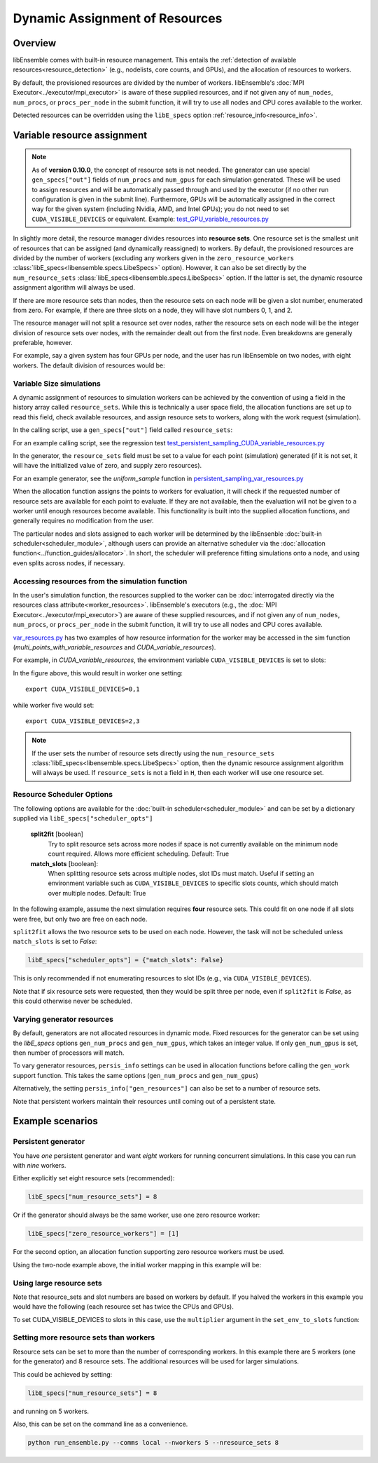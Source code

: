 Dynamic Assignment of Resources
===============================

Overview
--------

libEnsemble comes with built-in resource management. This entails the
:ref:`detection of available resources<resource_detection>` (e.g., nodelists,
core counts, and GPUs), and the allocation of resources to workers.

By default, the provisioned resources are divided by the number of workers.
libEnsemble's :doc:`MPI Executor<../executor/mpi_executor>` is aware of
these supplied resources, and if not given any of ``num_nodes``, ``num_procs``,
or ``procs_per_node`` in the submit function, it will try to use all nodes and
CPU cores available to the worker.

Detected resources can be overridden using the ``libE_specs`` option
:ref:`resource_info<resource_info>`.

Variable resource assignment
----------------------------

.. note::
    As of **version 0.10.0**, the concept of resource sets is not needed. The generator
    can use special ``gen_specs["out"]`` fields of ``num_procs`` and ``num_gpus`` for each
    simulation generated. These will be used to assign resources and will be
    automatically passed through and used by the executor (if no other run configuration
    is given in the submit line). Furthermore, GPUs will be automatically assigned
    in the correct way for the given system (including Nvidia, AMD, and Intel GPUs);
    you do not need to set ``CUDA_VISIBLE_DEVICES`` or equivalent. Example:
    `test_GPU_variable_resources.py`_

In slightly more detail, the resource manager divides resources into **resource sets**.
One resource set is the smallest unit of resources that can be assigned (and
dynamically reassigned) to workers. By default, the provisioned resources are
divided by the number of workers (excluding any workers given in the
``zero_resource_workers`` :class:`libE_specs<libensemble.specs.LibeSpecs>` option).
However, it can also be set directly by the ``num_resource_sets``
:class:`libE_specs<libensemble.specs.LibeSpecs>` option. If the latter is set, the
dynamic resource assignment algorithm will always be used.

If there are more resource sets than nodes, then the resource sets on each node
will be given a slot number, enumerated from zero. For example, if there are three
slots on a node, they will have slot numbers 0, 1, and 2.

The resource manager will not split a resource set over nodes, rather the resource
sets on each node will be the integer division of resource sets over nodes, with
the remainder dealt out from the first node. Even breakdowns are generally
preferable, however.

For example, say a given system has four GPUs per node, and the user has run
libEnsemble on two nodes, with eight workers. The default division of resources
would be:

.. _rsets-diagram:

.. image:: ../images/variable_resources1.png

Variable Size simulations
^^^^^^^^^^^^^^^^^^^^^^^^^

A dynamic assignment of resources to simulation workers can be achieved by the
convention of using a field in the history array called ``resource_sets``. While
this is technically a user space field, the allocation functions are set up to
read this field, check available resources, and assign resource sets to workers,
along with the work request (simulation).

In the calling script, use a ``gen_specs["out"]`` field called ``resource_sets``:

.. code-block:: python
    :emphasize-lines: 4

    gen_specs = {
        "gen_f": gen_f,
        "in": ["sim_id"],
        "out": [
            ("priority", float),
            ("resource_sets", int),
            ("x", float, n),
        ],
    }

For an example calling script, see the regression test
`test_persistent_sampling_CUDA_variable_resources.py`_

In the generator, the ``resource_sets`` field must be set to a value for each point
(simulation) generated (if it is not set, it will have the initialized value of zero,
and supply zero resources).

.. code-block:: python
    :emphasize-lines: 4

    H_o = np.zeros(b, dtype=gen_specs["out"])
    for i in range(0, b):
        H_o["x"][i] = x[b]
        H_o["resource_sets"][i] = sim_size[b]

For an example generator, see the *uniform_sample*
function in `persistent_sampling_var_resources.py`_

When the allocation function assigns the points to workers for evaluation, it
will check if the requested number of resource sets are available for each point
to evaluate. If they are not available, then the evaluation will not be given to
a worker until enough resources become available. This functionality is built
into the supplied allocation functions, and generally requires no modification
from the user.

.. image:: ../images/variable_resources2.png

.. image:: ../images/variable_resources3.png

The particular nodes and slots assigned to each worker will be determined by the
libEnsenble :doc:`built-in scheduler<scheduler_module>`, although users can provide
an alternative scheduler via the :doc:`allocation function<../function_guides/allocator>`.
In short, the scheduler will preference fitting simulations onto a node, and using
even splits across nodes, if necessary.

Accessing resources from the simulation function
^^^^^^^^^^^^^^^^^^^^^^^^^^^^^^^^^^^^^^^^^^^^^^^^

In the user's simulation function, the resources supplied to the worker can be
:doc:`interrogated directly via the resources class attribute<worker_resources>`.
libEnsemble's executors (e.g., the :doc:`MPI Executor<../executor/mpi_executor>`) are
aware of these supplied resources, and if not given any of ``num_nodes``, ``num_procs``,
or ``procs_per_node`` in the submit function, it will try to use all nodes and CPU
cores available.

`var_resources.py`_ has two examples of how resource information for the worker may be
accessed in the sim function (*multi_points_with_variable_resources* and
*CUDA_variable_resources*).

For example, in *CUDA_variable_resources*, the environment variable
``CUDA_VISIBLE_DEVICES`` is set to slots:

.. code-block:: python
    :emphasize-lines: 3

    resources = Resources.resources.worker_resources
    resources.set_env_to_slots("CUDA_VISIBLE_DEVICES")  # Use convenience function.
    num_nodes = resources.local_node_count
    cores_per_node = resources.slot_count  # One CPU per GPU

In the figure above, this would result in worker one setting::

    export CUDA_VISIBLE_DEVICES=0,1

while worker five would set::

    export CUDA_VISIBLE_DEVICES=2,3

.. note::
    If the user sets the number of resource sets directly using the ``num_resource_sets``
    :class:`libE_specs<libensemble.specs.LibeSpecs>` option, then the dynamic resource
    assignment algorithm will always be used. If ``resource_sets`` is not a field in ``H``,
    then each worker will use one resource set.

Resource Scheduler Options
^^^^^^^^^^^^^^^^^^^^^^^^^^

The following options are available for the :doc:`built-in scheduler<scheduler_module>`
and can be set by a dictionary supplied via ``libE_specs["scheduler_opts"]``

 **split2fit** [boolean]
    Try to split resource sets across more nodes if space is not currently
    available on the minimum node count required. Allows more efficient
    scheduling.
    Default: True

 **match_slots** [boolean]:
    When splitting resource sets across multiple nodes, slot IDs must match.
    Useful if setting an environment variable such as ``CUDA_VISIBLE_DEVICES``
    to specific slots counts, which should match over multiple nodes.
    Default: True

In the following example, assume the next simulation requires **four** resource
sets. This could fit on one node if all slots were free, but only two are free on each
node.

.. image:: ../images/variable_resources_sched_opts.png

``split2fit`` allows the two resource sets to be used on each node. However, the task
will not be scheduled unless ``match_slots`` is set to *False*:

.. code-block:: python

    libE_specs["scheduler_opts"] = {"match_slots": False}

This is only recommended if not enumerating resources to slot IDs (e.g., via ``CUDA_VISIBLE_DEVICES``).

Note that if six resource sets were requested, then they would be split three per node, even
if ``split2fit`` is *False*, as this could otherwise never be scheduled.

Varying generator resources
^^^^^^^^^^^^^^^^^^^^^^^^^^^

By default, generators are not allocated resources in dynamic mode. Fixed resources
for the generator can be set using the *libE_specs* options
``gen_num_procs`` and ``gen_num_gpus``, which takes an integer value.
If only  ``gen_num_gpus`` is set, then number of processors will match.

To vary generator resources, ``persis_info`` settings can be used in allocation
functions before calling the ``gen_work`` support function. This takes the
same options (``gen_num_procs`` and ``gen_num_gpus``)

Alternatively, the setting ``persis_info["gen_resources"]`` can also be set to
a number of resource sets.

Note that persistent workers maintain their resources until coming out of a
persistent state.

Example scenarios
-----------------

Persistent generator
^^^^^^^^^^^^^^^^^^^^

You have *one* persistent generator and want *eight* workers for running concurrent
simulations. In this case you can run with *nine* workers.

Either explicitly set eight resource sets (recommended):

.. code-block:: python

    libE_specs["num_resource_sets"] = 8

Or if the generator should always be the same worker, use one zero resource worker:

.. code-block:: python

    libE_specs["zero_resource_workers"] = [1]

For the second option, an allocation function supporting zero resource workers must be used.

Using the two-node example above, the initial worker mapping in this example will be:

.. image:: ../images/variable_resources_persis_gen1.png
    :width: 98%

Using large resource sets
^^^^^^^^^^^^^^^^^^^^^^^^^

Note that resource_sets and slot numbers are based on workers by default. If you
halved the workers in this example you would have the following (each resource
set has twice the CPUs and GPUs).

.. image:: ../images/variable_resources_larger_rsets1.png

To set CUDA_VISIBLE_DEVICES to slots in this case, use the  ``multiplier``
argument in the ``set_env_to_slots`` function:

.. code-block:: python
    :emphasize-lines: 2

    resources = Resources.resources.worker_resources
    resources.set_env_to_slots("CUDA_VISIBLE_DEVICES", multiplier=2)

Setting more resource sets than workers
^^^^^^^^^^^^^^^^^^^^^^^^^^^^^^^^^^^^^^^

Resource sets can be set to more than the number of corresponding workers. In this
example there are 5 workers (one for the generator) and 8 resource sets. The additional
resources will be used for larger simulations.

.. image:: ../images/variable_resources_more_rsets1.png
    :width: 98%

This could be achieved by setting:

.. code-block:: python

    libE_specs["num_resource_sets"] = 8

and running on 5 workers.

Also, this can be set on the command line as a convenience.

.. code-block:: bash

    python run_ensemble.py --comms local --nworkers 5 --nresource_sets 8

.. _test_GPU_variable_resources.py: https://github.com/Libensemble/libensemble/blob/develop/libensemble/tests/regression_tests/test_GPU_variable_resources.py

.. _test_persistent_sampling_CUDA_variable_resources.py: https://github.com/Libensemble/libensemble/blob/develop/libensemble/tests/functionality_tests/test_persistent_sampling_CUDA_variable_resources.py

.. _persistent_sampling_var_resources.py: https://github.com/Libensemble/libensemble/blob/develop/libensemble/gen_funcs/persistent_sampling_var_resources.py

.. _var_resources.py: https://github.com/Libensemble/libensemble/blob/develop/libensemble/sim_funcs/var_resources.py

